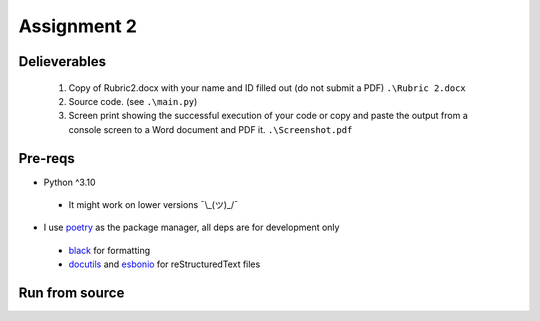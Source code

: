 ============
Assignment 2
============

Delieverables
=============

 1. Copy of Rubric2.docx with your name and ID filled out (do not submit a PDF) ``.\Rubric 2.docx``
 2. Source code. (see ``.\main.py``)
 3. Screen print showing the successful execution of your code or copy and paste the output from a console screen to a Word document and PDF it. ``.\Screenshot.pdf``

Pre-reqs
========
* Python ^3.10

 * It might work on lower versions ¯\\_(ツ)_/¯

* I use `poetry`_ as the package manager, all deps are for development only

 * `black`_ for formatting
 * `docutils`_ and `esbonio`_ for reStructuredText files

.. _poetry: https://github.com/python-poetry/poetry
.. _black: https://github.com/psf/black
.. _docutils: https://docutils.sourceforge.io/
.. _esbonio: https://github.com/swyddfa/esbonio

Run from source
===============
.. code-block::bash
  python3 ./main.py
  # or if you have python aliased/sym-linked to 3.10^
  python ./main.py
  # or use appropriate virtual env
